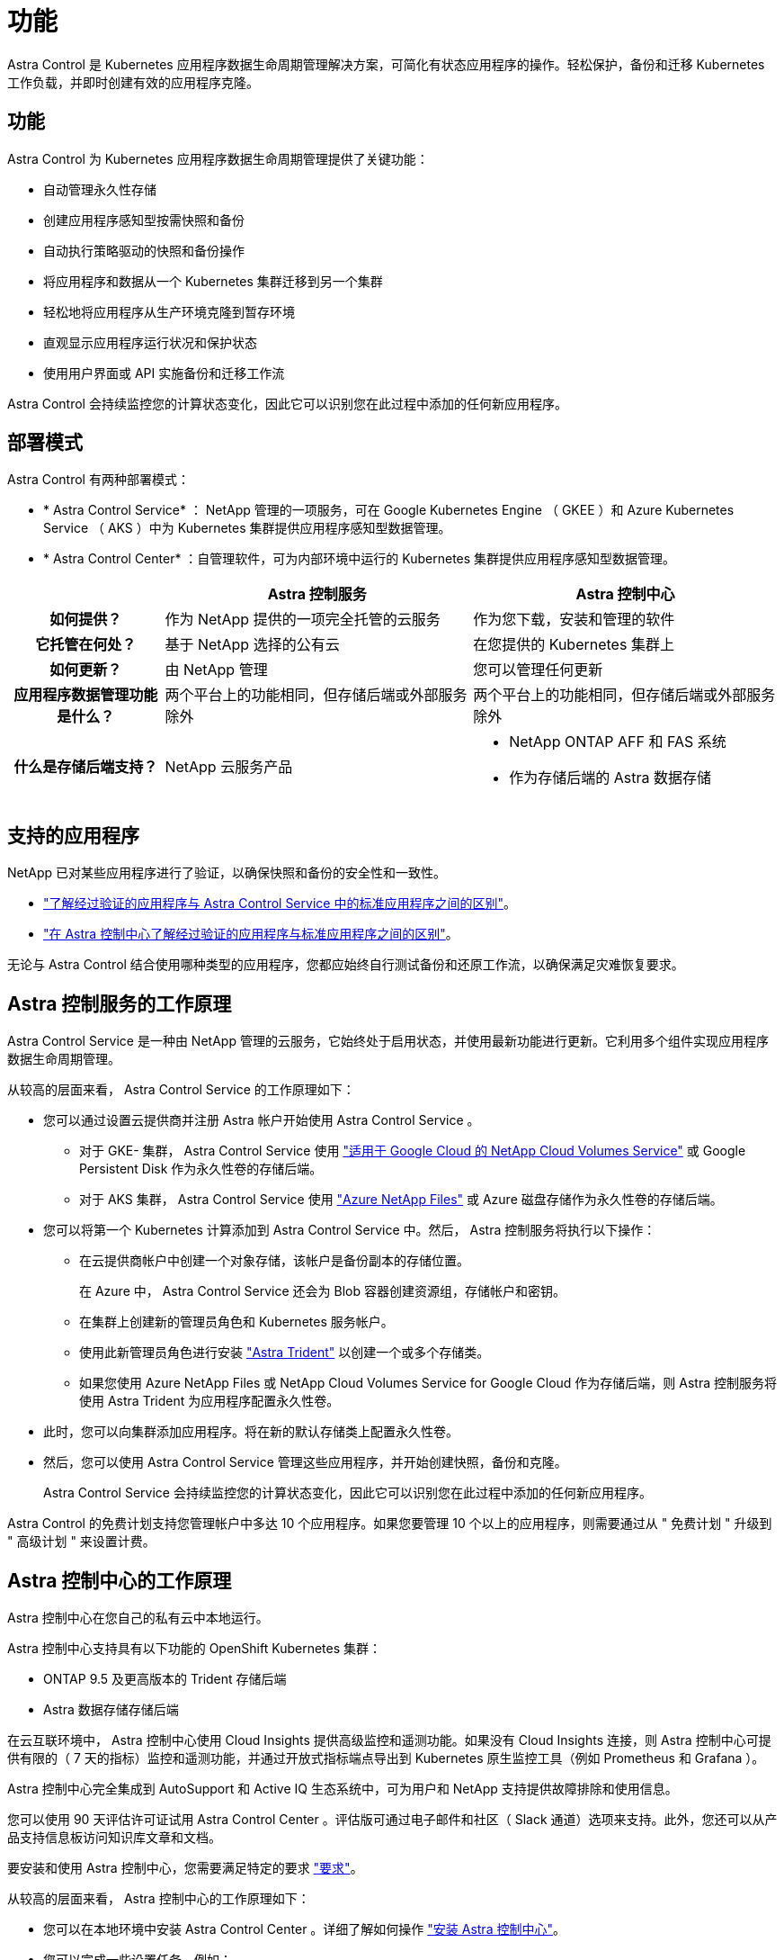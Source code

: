 = 功能


Astra Control 是 Kubernetes 应用程序数据生命周期管理解决方案，可简化有状态应用程序的操作。轻松保护，备份和迁移 Kubernetes 工作负载，并即时创建有效的应用程序克隆。



== 功能

Astra Control 为 Kubernetes 应用程序数据生命周期管理提供了关键功能：

* 自动管理永久性存储
* 创建应用程序感知型按需快照和备份
* 自动执行策略驱动的快照和备份操作
* 将应用程序和数据从一个 Kubernetes 集群迁移到另一个集群
* 轻松地将应用程序从生产环境克隆到暂存环境
* 直观显示应用程序运行状况和保护状态
* 使用用户界面或 API 实施备份和迁移工作流


Astra Control 会持续监控您的计算状态变化，因此它可以识别您在此过程中添加的任何新应用程序。



== 部署模式

Astra Control 有两种部署模式：

* * Astra Control Service* ： NetApp 管理的一项服务，可在 Google Kubernetes Engine （ GKEE ）和 Azure Kubernetes Service （ AKS ）中为 Kubernetes 集群提供应用程序感知型数据管理。
* * Astra Control Center* ：自管理软件，可为内部环境中运行的 Kubernetes 集群提供应用程序感知型数据管理。


[cols="1h,2d,2a"]
|===
|  | Astra 控制服务 | Astra 控制中心 


| 如何提供？ | 作为 NetApp 提供的一项完全托管的云服务  a| 
作为您下载，安装和管理的软件



| 它托管在何处？ | 基于 NetApp 选择的公有云  a| 
在您提供的 Kubernetes 集群上



| 如何更新？ | 由 NetApp 管理  a| 
您可以管理任何更新



| 应用程序数据管理功能是什么？ | 两个平台上的功能相同，但存储后端或外部服务除外  a| 
两个平台上的功能相同，但存储后端或外部服务除外



| 什么是存储后端支持？ | NetApp 云服务产品  a| 
* NetApp ONTAP AFF 和 FAS 系统
* 作为存储后端的 Astra 数据存储


|===


== 支持的应用程序

NetApp 已对某些应用程序进行了验证，以确保快照和备份的安全性和一致性。

* https://docs.netapp.com/us-en/astra/learn/validated-vs-standard.html["了解经过验证的应用程序与 Astra Control Service 中的标准应用程序之间的区别"^]。
* https://docs.netapp.com/us-en/astra-control-center/concepts/validated-vs-standard.html["在 Astra 控制中心了解经过验证的应用程序与标准应用程序之间的区别"^]。


无论与 Astra Control 结合使用哪种类型的应用程序，您都应始终自行测试备份和还原工作流，以确保满足灾难恢复要求。



== Astra 控制服务的工作原理

Astra Control Service 是一种由 NetApp 管理的云服务，它始终处于启用状态，并使用最新功能进行更新。它利用多个组件实现应用程序数据生命周期管理。

从较高的层面来看， Astra Control Service 的工作原理如下：

* 您可以通过设置云提供商并注册 Astra 帐户开始使用 Astra Control Service 。
+
** 对于 GKE- 集群， Astra Control Service 使用 https://cloud.netapp.com/cloud-volumes-service-for-gcp["适用于 Google Cloud 的 NetApp Cloud Volumes Service"^] 或 Google Persistent Disk 作为永久性卷的存储后端。
** 对于 AKS 集群， Astra Control Service 使用 https://cloud.netapp.com/azure-netapp-files["Azure NetApp Files"^] 或 Azure 磁盘存储作为永久性卷的存储后端。


* 您可以将第一个 Kubernetes 计算添加到 Astra Control Service 中。然后， Astra 控制服务将执行以下操作：
+
** 在云提供商帐户中创建一个对象存储，该帐户是备份副本的存储位置。
+
在 Azure 中， Astra Control Service 还会为 Blob 容器创建资源组，存储帐户和密钥。

** 在集群上创建新的管理员角色和 Kubernetes 服务帐户。
** 使用此新管理员角色进行安装 https://docs.netapp.com/us-en/trident/index.html["Astra Trident"^] 以创建一个或多个存储类。
** 如果您使用 Azure NetApp Files 或 NetApp Cloud Volumes Service for Google Cloud 作为存储后端，则 Astra 控制服务将使用 Astra Trident 为应用程序配置永久性卷。


* 此时，您可以向集群添加应用程序。将在新的默认存储类上配置永久性卷。
* 然后，您可以使用 Astra Control Service 管理这些应用程序，并开始创建快照，备份和克隆。
+
Astra Control Service 会持续监控您的计算状态变化，因此它可以识别您在此过程中添加的任何新应用程序。



Astra Control 的免费计划支持您管理帐户中多达 10 个应用程序。如果您要管理 10 个以上的应用程序，则需要通过从 " 免费计划 " 升级到 " 高级计划 " 来设置计费。



== Astra 控制中心的工作原理

Astra 控制中心在您自己的私有云中本地运行。

Astra 控制中心支持具有以下功能的 OpenShift Kubernetes 集群：

* ONTAP 9.5 及更高版本的 Trident 存储后端
* Astra 数据存储存储后端


在云互联环境中， Astra 控制中心使用 Cloud Insights 提供高级监控和遥测功能。如果没有 Cloud Insights 连接，则 Astra 控制中心可提供有限的（ 7 天的指标）监控和遥测功能，并通过开放式指标端点导出到 Kubernetes 原生监控工具（例如 Prometheus 和 Grafana ）。

Astra 控制中心完全集成到 AutoSupport 和 Active IQ 生态系统中，可为用户和 NetApp 支持提供故障排除和使用信息。

您可以使用 90 天评估许可证试用 Astra Control Center 。评估版可通过电子邮件和社区（ Slack 通道）选项来支持。此外，您还可以从产品支持信息板访问知识库文章和文档。

要安装和使用 Astra 控制中心，您需要满足特定的要求 https://docs.netapp.com/us-en/astra-control-center/get-started/requirements.html["要求"]。

从较高的层面来看， Astra 控制中心的工作原理如下：

* 您可以在本地环境中安装 Astra Control Center 。详细了解如何操作 https://docs.netapp.com/us-en/astra-control-center/get-started/install_acc.html["安装 Astra 控制中心"]。
* 您可以完成一些设置任务，例如：
+
** 设置许可
** 添加第一个集群。
** 添加在添加集群时发现的存储后端。
** 添加用于存储应用程序备份的对象存储分段。




详细了解如何操作 https://docs.netapp.com/us-en/astra-control-center/get-started/setup_overview.html["设置 Astra 控制中心"]。

Astra 控制中心可执行以下操作：

* 发现有关受管 Kubernetes 集群的详细信息。
* 在您选择管理的集群上发现您的 Astra Trident 或 Astra 数据存储配置，并可用于监控存储后端。
* 发现这些集群上的应用程序，并使您能够管理和保护这些应用程序。


您可以将应用程序添加到集群中。或者，如果要管理的集群中已有一些应用程序，则可以使用 Astra 控制中心来发现和管理它们。然后，使用 Astra 控制中心创建快照，备份和克隆。



== 有关详细信息 ...

* https://docs.netapp.com/us-en/astra/index.html["Astra Control Service 文档"^]
* https://docs.netapp.com/us-en/astra-control-center/index.html["Astra 控制中心文档"^]
* https://docs.netapp.com/us-en/astra-data-store/index.html["Astra Data Store 文档"]
* https://docs.netapp.com/us-en/trident/index.html["Astra Trident 文档"^]
* https://docs.netapp.com/us-en/astra-automation/index.html["使用 Astra Control API"^]
* https://docs.netapp.com/us-en/cloudinsights/["Cloud Insights 文档"^]
* https://docs.netapp.com/us-en/ontap/index.html["ONTAP 文档"^]

